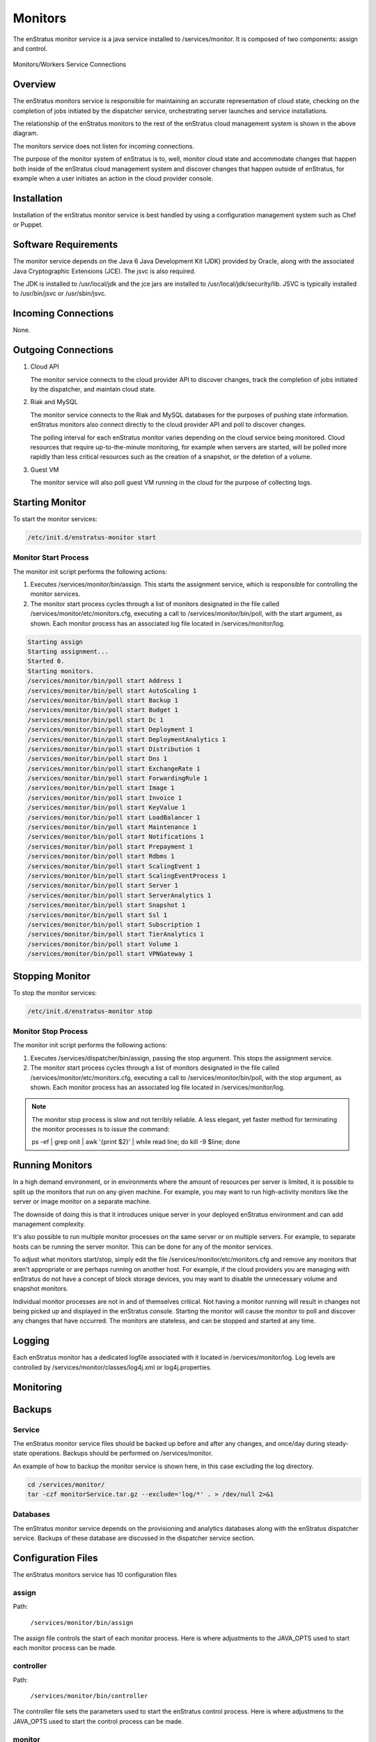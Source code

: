 .. _monitors:

Monitors
========

The enStratus monitor service is a java service installed to /services/monitor. It is
composed of two components: assign and control.

.. figure:: ./images/monitorWorker.png
   :height: 300 px
   :width: 450 px
   :scale: 70 %
   :alt: Monitors/Workers Service
   :align: center

   Monitors/Workers Service Connections

Overview
--------

The enStratus monitors service is responsible for maintaining an accurate representation
of cloud state, checking on the completion of jobs initiated by the dispatcher service,
orchestrating server launches and service installations.

The relationship of the enStratus monitors to the rest of the enStratus cloud management
system is shown in the above diagram.

The monitors service does not listen for incoming connections.

The purpose of the monitor system of enStratus is to, well, monitor cloud state and
accommodate changes that happen both inside of the enStratus cloud management system and
discover changes that happen outside of enStratus, for example when a user initiates an
action in the cloud provider console.

Installation
------------

Installation of the enStratus monitor service is best handled by using a configuration
management system such as Chef or Puppet.

Software Requirements
---------------------

The monitor service depends on the Java 6 Java Development Kit (JDK) provided by Oracle,
along with the associated Java Cryptographic Extensions (JCE). The jsvc is also required.

The JDK is installed to /usr/local/jdk and the jce jars are installed to
/usr/local/jdk/security/lib. JSVC is typically installed to /usr/bin/jsvc or
/usr/sbin/jsvc.

Incoming Connections
--------------------

None.


Outgoing Connections
--------------------

#. Cloud API

   The monitor service connects to the cloud provider API to discover changes, track the
   completion of jobs initiated by the dispatcher, and maintain cloud state.

#. Riak and MySQL

   The monitor service connects to the Riak and MySQL databases for the purposes of pushing
   state information. enStratus monitors also connect directly to the cloud provider API and
   poll to discover changes. 
   
   The polling interval for each enStratus monitor varies depending on the cloud service
   being monitored. Cloud resources that require up-to-the-minute monitoring, for example
   when servers are started, will be polled more rapidly than less critical resources such as
   the creation of a snapshot, or the deletion of a volume.

#. Guest VM

   The monitor service will also poll guest VM running in the cloud for the purpose of
   collecting logs.

Starting Monitor
----------------

To start the monitor services:

.. code-block:: bash

	/etc/init.d/enstratus-monitor start

Monitor Start Process
~~~~~~~~~~~~~~~~~~~~~

The monitor init script performs the following actions:

#. Executes /services/monitor/bin/assign. This starts the assignment service, which is
   responsible for controlling the monitor services.

#. The monitor start process cycles through a list of monitors designated in the file
   called /services/monitor/etc/monitors.cfg, executing a call to /services/monitor/bin/poll,
   with the start argument, as shown. Each monitor process has an associated log file located
   in /services/monitor/log.

.. code-block:: bash

	Starting assign
	Starting assignment...
	Started 0.
	Starting monitors.
	/services/monitor/bin/poll start Address 1
	/services/monitor/bin/poll start AutoScaling 1
	/services/monitor/bin/poll start Backup 1
	/services/monitor/bin/poll start Budget 1
	/services/monitor/bin/poll start Dc 1
	/services/monitor/bin/poll start Deployment 1
	/services/monitor/bin/poll start DeploymentAnalytics 1
	/services/monitor/bin/poll start Distribution 1
	/services/monitor/bin/poll start Dns 1
	/services/monitor/bin/poll start ExchangeRate 1
	/services/monitor/bin/poll start ForwardingRule 1
	/services/monitor/bin/poll start Image 1
	/services/monitor/bin/poll start Invoice 1
	/services/monitor/bin/poll start KeyValue 1
	/services/monitor/bin/poll start LoadBalancer 1
	/services/monitor/bin/poll start Maintenance 1
	/services/monitor/bin/poll start Notifications 1
	/services/monitor/bin/poll start Prepayment 1
	/services/monitor/bin/poll start Rdbms 1
	/services/monitor/bin/poll start ScalingEvent 1
	/services/monitor/bin/poll start ScalingEventProcess 1
	/services/monitor/bin/poll start Server 1
	/services/monitor/bin/poll start ServerAnalytics 1
	/services/monitor/bin/poll start Snapshot 1
	/services/monitor/bin/poll start Ssl 1
	/services/monitor/bin/poll start Subscription 1
	/services/monitor/bin/poll start TierAnalytics 1
	/services/monitor/bin/poll start Volume 1
	/services/monitor/bin/poll start VPNGateway 1

Stopping Monitor
----------------
To stop the monitor services:

.. code-block:: bash

	/etc/init.d/enstratus-monitor stop

Monitor Stop Process
~~~~~~~~~~~~~~~~~~~~

The monitor init script performs the following actions:

#. Executes /services/dispatcher/bin/assign, passing the stop argument. This stops the assignment service.

#. The monitor start process cycles through a list of monitors designated in the file
   called /services/monitor/etc/monitors.cfg, executing a call to /services/monitor/bin/poll,
   with the stop argument, as shown. Each monitor process has an associated log file located
   in /services/monitor/log.

.. note:: The monitor stop process is slow and not terribly reliable. A less elegant, yet faster method for
	 terminating the monitor processes is to issue the command:

	 ps -ef | grep onit | awk '{print $2}' | while read line; do kill -9 $line; done

Running Monitors
----------------

In a high demand environment, or in environments where the amount of resources per server
is limited, it is possible to split up the monitors that run on any given machine. For
example, you may want to run high-activity monitors like the server or image monitor on a
separate machine.

The downside of doing this is that it introduces unique server in your deployed enStratus
environment and can add management complexity.

It's also possible to run multiple monitor processes on the same server or on multiple
servers. For example, to separate hosts can be running the server monitor. This can be
done for any of the monitor services.

To adjust what monitors start/stop, simply edit the file
/services/monitor/etc/monitors.cfg and remove any monitors that aren't appropriate or are
perhaps running on another host. For example, if the cloud providers you are managing with
enStratus do not have a concept of block storage devices, you may want to disable the
unnecessary volume and snapshot monitors.

Individual monitor processes are not in and of themselves critical. Not having a monitor
running will result in changes not being picked up and displayed in the enStratus console.
Starting the monitor will cause the monitor to poll and discover any changes that have
occurred. The monitors are stateless, and can be stopped and started at any time.

Logging
-------

Each enStratus monitor has a dedicated logfile associated with it located in
/services/monitor/log. Log levels are controlled by
/services/monitor/classes/log4j.xml or log4j.properties.

Monitoring
----------

Backups
-------

Service
~~~~~~~

The enStratus monitor service files should be backed up before and after any changes, and
once/day during steady-state operations. Backups should be performed on
/services/monitor.

An example of how to backup the monitor service is shown here, in this case excluding the
log directory.

.. code-block:: bash

   cd /services/monitor/
   tar -czf monitorService.tar.gz --exclude='log/*' . > /dev/null 2>&1

Databases
~~~~~~~~~

The enStratus monitor service depends on the provisioning and analytics databases along
with the enStratus dispatcher service. Backups of these database are discussed in the
dispatcher service section.

Configuration Files
-------------------

The enStratus monitors service has 10 configuration files

.. hlist::
   :columns: 2

   * assign
   * controller
   * monitor
   * pinger
   * enstratus-km-client.cfg
   * enstratus-provisioning.cfg
   * mq.cfg
   * cloud.properties
   * monitors.cfg

assign
~~~~~~

Path:

  ``/services/monitor/bin/assign``

The assign file controls the start of each monitor process. Here is where adjustments to
the JAVA_OPTS used to start each monitor process can be made.

controller
~~~~~~~~~~

Path:

  ``/services/monitor/bin/controller``

The controller file sets the parameters used to start the enStratus control process. Here
is where adjustmens to the JAVA_OPTS used to start the control process can be made.

monitor
~~~~~~~

Path:

  ``/services/monitor/bin/monitor``

The monitor file goes through every monitor listed in the monitors.cfg file and starts
each monitor listed therein.

pinger
~~~~~~

Path:

  ``/services/monitor/bin/pinger``

The pinger file start the pinger process associated with the monitors service. This is
identical to the pinger process being run with the dispatcher and worker services. It is
acceptable to run multiple pinger services.

enstratus-km-client.cfg
~~~~~~~~~~~~~~~~~~~~~~~

Path:

  ``/services/monitor/classes/enstratus-km-client.cfg``

This file controls the connection to the KM service by the monitors. 

enstratus-provisioning.cfg
~~~~~~~~~~~~~~~~~~~~~~~~~~

Path:

  ``/services/monitor/classes/enstratus-provisioning.cfg``

This file is a general control point for several items, the most important of which is the
encryption key for encrypting connections to the KM service. This is also where a setting
called SOURCE_CIDR is made, which specifies IP addresses from which enStratus will make
connections to guest VM.

dasein-persistence.properties
~~~~~~~~~~~~~~~~~~~~~~~~~~~~~

Path:

  ``/services/monitor/etc/dasein-persistence.properties``

This file defines the connection to the dasein persistence layer of enStratus. It also
specifies the connection point to the Riak database service.

mq.cfg
~~~~~~

Path:

  ``/services/monitor/classes/mq.cfg``

This file controls how the monitor service connects to the mq service.

cloud.properties
~~~~~~~~~~~~~~~~

Path:

  ``/services/monitor/etc/cloud.properties``

The cloud.properties file is used to define the connection points for the monitor service
to connect to the provisioning and analytics MySQL databases.

monitors.cfg
~~~~~~~~~~~~

Path:

  ``/services/monitor/etc/monitors.cfg``

The is file is used to specify which of the enStratus monitors are started during the
start process. This file is read by the assign process.
